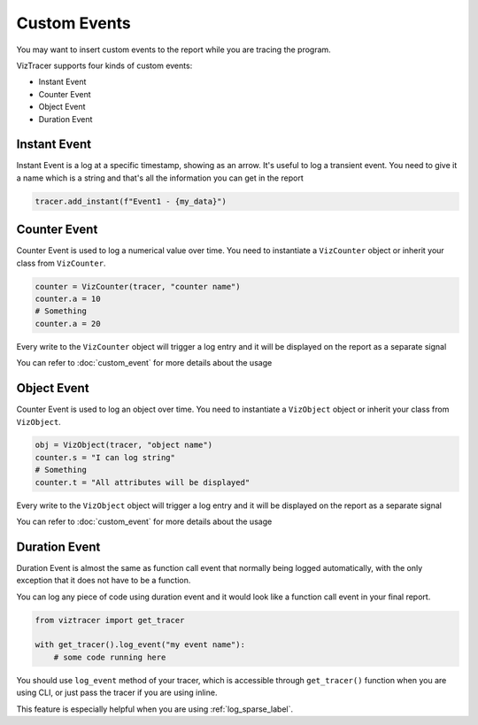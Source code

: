 Custom Events
=============

You may want to insert custom events to the report while you are tracing the program. 

VizTracer supports four kinds of custom events:

* Instant Event
* Counter Event
* Object Event
* Duration Event

Instant Event
-------------

Instant Event is a log at a specific timestamp, showing as an arrow. It's useful
to log a transient event. You need to give it a name which is a string and that's
all the information you can get in the report 

.. code-block:: python

    tracer.add_instant(f"Event1 - {my_data}")

Counter Event
-------------

Counter Event is used to log a numerical value over time. You need to instantiate a 
``VizCounter`` object or inherit your class from ``VizCounter``. 

.. code-block:: python

    counter = VizCounter(tracer, "counter name")
    counter.a = 10
    # Something
    counter.a = 20

Every write to the ``VizCounter`` object will trigger a log entry and it will be displayed
on the report as a separate signal

You can refer to :doc:`custom_event` for more details about the usage

Object Event
------------

Counter Event is used to log an object over time. You need to instantiate a 
``VizObject`` object or inherit your class from ``VizObject``. 

.. code-block:: python

    obj = VizObject(tracer, "object name")
    counter.s = "I can log string"
    # Something
    counter.t = "All attributes will be displayed"

Every write to the ``VizObject`` object will trigger a log entry and it will be displayed
on the report as a separate signal

You can refer to :doc:`custom_event` for more details about the usage

.. _duration_event_label:

Duration Event
--------------

Duration Event is almost the same as function call event that normally being logged automatically,
with the only exception that it does not have to be a function.

You can log any piece of code using duration event and it would look like a function call event
in your final report.

.. code-block:: python
    
    from viztracer import get_tracer

    with get_tracer().log_event("my event name"):
        # some code running here

You should use ``log_event`` method of your tracer, which is accessible through ``get_tracer()``
function when you are using CLI, or just pass the tracer if you are using inline.

This feature is especially helpful when you are using :ref:`log_sparse_label`.